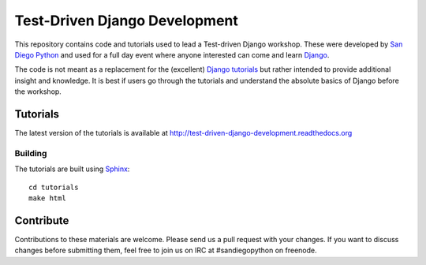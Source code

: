 Test-Driven Django Development
==============================

This repository contains code and tutorials used to lead a Test-driven Django
workshop. These were developed by `San Diego Python`_ and used for a full day
event where anyone interested can come and learn `Django`_.

The code is not meant as a replacement for the (excellent) `Django tutorials`_
but rather intended to provide additional insight and knowledge.
It is best if users go through the tutorials and understand the absolute basics
of Django before the workshop.

.. _Django: https://djangoproject.com
.. _San Diego Python: http://pythonsd.org
.. _Django tutorials: https://docs.djangoproject.com/en/1.5/intro/tutorial01/


Tutorials
---------

The latest version of the tutorials is available at
http://test-driven-django-development.readthedocs.org


Building
++++++++

The tutorials are built using `Sphinx`_:

::

    cd tutorials
    make html

.. _Sphinx: http://sphinx-doc.org/


Contribute
----------

Contributions to these materials are welcome. Please send us a pull request
with your changes. If you want to discuss changes before submitting them,
feel free to join us on IRC at #sandiegopython on freenode.
